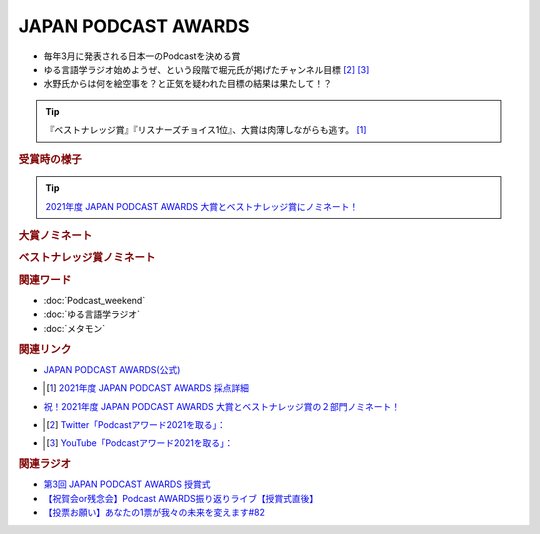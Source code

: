 JAPAN PODCAST AWARDS
==========================================================
.. glossary::
  JAPAN_PODCAST_AWARDS : A-Z

* 毎年3月に発表される日本一のPodcastを決める賞
* ゆる言語学ラジオ始めようぜ、という段階で堀元氏が掲げたチャンネル目標 [#t1]_ [#t2]_
* 水野氏からは何を絵空事を？と正気を疑われた目標の結果は果たして！？

.. tip:: 
  『ベストナレッジ賞』『リスナーズチョイス1位』、大賞は肉薄しながらも逃す。 [#t3]_

.. rubric:: 受賞時の様子
.. image:: https://pbs.twimg.com/media/FODBLgOagAIeyP4?format=jpg&name=small
  :width: 40%

.. tip:: 
  `2021年度 JAPAN PODCAST AWARDS 大賞とベストナレッジ賞にノミネート！ <https://www.japanpodcastawards.com/nominations/>`_ 

 
.. rubric:: 大賞ノミネート
.. image:: /_static/podcast_awards_of_the_year_nominations2021.png
  :width: 40%

.. rubric:: ベストナレッジ賞ノミネート
.. image:: /_static/podcast_awards_best_knowledge_nominations2021.png
  :width: 40%

.. rubric:: 関連ワード
* :doc:`Podcast_weekend` 
* :doc:`ゆる言語学ラジオ` 
* :doc:`メタモン` 

.. rubric:: 関連リンク
* `JAPAN PODCAST AWARDS(公式) <https://japanpodcastawards.com/>`_ 
* .. [#t3]  `2021年度 JAPAN PODCAST AWARDS 採点詳細 <https://twitter.com/kanda_daisuke/status/1504461018776637444>`_ 
* `祝！2021年度 JAPAN PODCAST AWARDS 大賞とベストナレッジ賞の２部門ノミネート！ <https://www.japanpodcastawards.com/nominations/>`_ 
* .. [#t1] `Twitter「Podcastアワード2021を取る」： <https://twitter.com/kenhori2/status/1481855178592894976>`_ 
* .. [#t2] `YouTube「Podcastアワード2021を取る」： <https://www.youtube.com/watch?v=1THuADRBDTQ&t=525s>`_ 

.. rubric:: 関連ラジオ
* `第3回 JAPAN PODCAST AWARDS 授賞式`_
* `【祝賀会or残念会】Podcast AWARDS振り返りライブ【授賞式直後】`_
* `【投票お願い】あなたの1票が我々の未来を変えます#82`_

.. _第3回 JAPAN PODCAST AWARDS 授賞式: https://www.youtube.com/watch?v=m_DL2Fyy8JM
.. _【祝賀会or残念会】Podcast AWARDS振り返りライブ【授賞式直後】: https://www.youtube.com/watch?v=-JTQQbvbIns
.. _【投票お願い】あなたの1票が我々の未来を変えます#82: https://www.youtube.com/watch?v=f4grx-2ngzE
